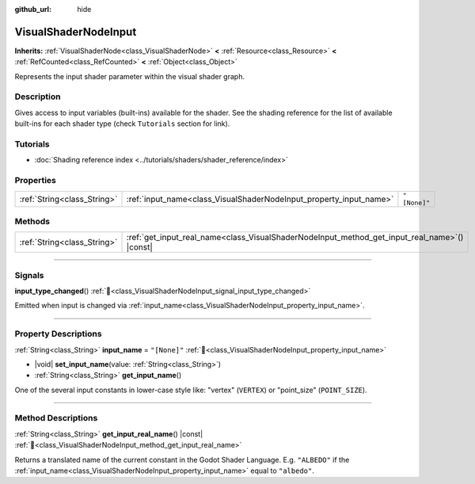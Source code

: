 :github_url: hide

.. DO NOT EDIT THIS FILE!!!
.. Generated automatically from Godot engine sources.
.. Generator: https://github.com/blazium-engine/blazium/tree/4.3/doc/tools/make_rst.py.
.. XML source: https://github.com/blazium-engine/blazium/tree/4.3/doc/classes/VisualShaderNodeInput.xml.

.. _class_VisualShaderNodeInput:

VisualShaderNodeInput
=====================

**Inherits:** :ref:`VisualShaderNode<class_VisualShaderNode>` **<** :ref:`Resource<class_Resource>` **<** :ref:`RefCounted<class_RefCounted>` **<** :ref:`Object<class_Object>`

Represents the input shader parameter within the visual shader graph.

.. rst-class:: classref-introduction-group

Description
-----------

Gives access to input variables (built-ins) available for the shader. See the shading reference for the list of available built-ins for each shader type (check ``Tutorials`` section for link).

.. rst-class:: classref-introduction-group

Tutorials
---------

- :doc:`Shading reference index <../tutorials/shaders/shader_reference/index>`

.. rst-class:: classref-reftable-group

Properties
----------

.. table::
   :widths: auto

   +-----------------------------+--------------------------------------------------------------------+--------------+
   | :ref:`String<class_String>` | :ref:`input_name<class_VisualShaderNodeInput_property_input_name>` | ``"[None]"`` |
   +-----------------------------+--------------------------------------------------------------------+--------------+

.. rst-class:: classref-reftable-group

Methods
-------

.. table::
   :widths: auto

   +-----------------------------+--------------------------------------------------------------------------------------------------+
   | :ref:`String<class_String>` | :ref:`get_input_real_name<class_VisualShaderNodeInput_method_get_input_real_name>`\ (\ ) |const| |
   +-----------------------------+--------------------------------------------------------------------------------------------------+

.. rst-class:: classref-section-separator

----

.. rst-class:: classref-descriptions-group

Signals
-------

.. _class_VisualShaderNodeInput_signal_input_type_changed:

.. rst-class:: classref-signal

**input_type_changed**\ (\ ) :ref:`🔗<class_VisualShaderNodeInput_signal_input_type_changed>`

Emitted when input is changed via :ref:`input_name<class_VisualShaderNodeInput_property_input_name>`.

.. rst-class:: classref-section-separator

----

.. rst-class:: classref-descriptions-group

Property Descriptions
---------------------

.. _class_VisualShaderNodeInput_property_input_name:

.. rst-class:: classref-property

:ref:`String<class_String>` **input_name** = ``"[None]"`` :ref:`🔗<class_VisualShaderNodeInput_property_input_name>`

.. rst-class:: classref-property-setget

- |void| **set_input_name**\ (\ value\: :ref:`String<class_String>`\ )
- :ref:`String<class_String>` **get_input_name**\ (\ )

One of the several input constants in lower-case style like: "vertex" (``VERTEX``) or "point_size" (``POINT_SIZE``).

.. rst-class:: classref-section-separator

----

.. rst-class:: classref-descriptions-group

Method Descriptions
-------------------

.. _class_VisualShaderNodeInput_method_get_input_real_name:

.. rst-class:: classref-method

:ref:`String<class_String>` **get_input_real_name**\ (\ ) |const| :ref:`🔗<class_VisualShaderNodeInput_method_get_input_real_name>`

Returns a translated name of the current constant in the Godot Shader Language. E.g. ``"ALBEDO"`` if the :ref:`input_name<class_VisualShaderNodeInput_property_input_name>` equal to ``"albedo"``.

.. |virtual| replace:: :abbr:`virtual (This method should typically be overridden by the user to have any effect.)`
.. |const| replace:: :abbr:`const (This method has no side effects. It doesn't modify any of the instance's member variables.)`
.. |vararg| replace:: :abbr:`vararg (This method accepts any number of arguments after the ones described here.)`
.. |constructor| replace:: :abbr:`constructor (This method is used to construct a type.)`
.. |static| replace:: :abbr:`static (This method doesn't need an instance to be called, so it can be called directly using the class name.)`
.. |operator| replace:: :abbr:`operator (This method describes a valid operator to use with this type as left-hand operand.)`
.. |bitfield| replace:: :abbr:`BitField (This value is an integer composed as a bitmask of the following flags.)`
.. |void| replace:: :abbr:`void (No return value.)`
